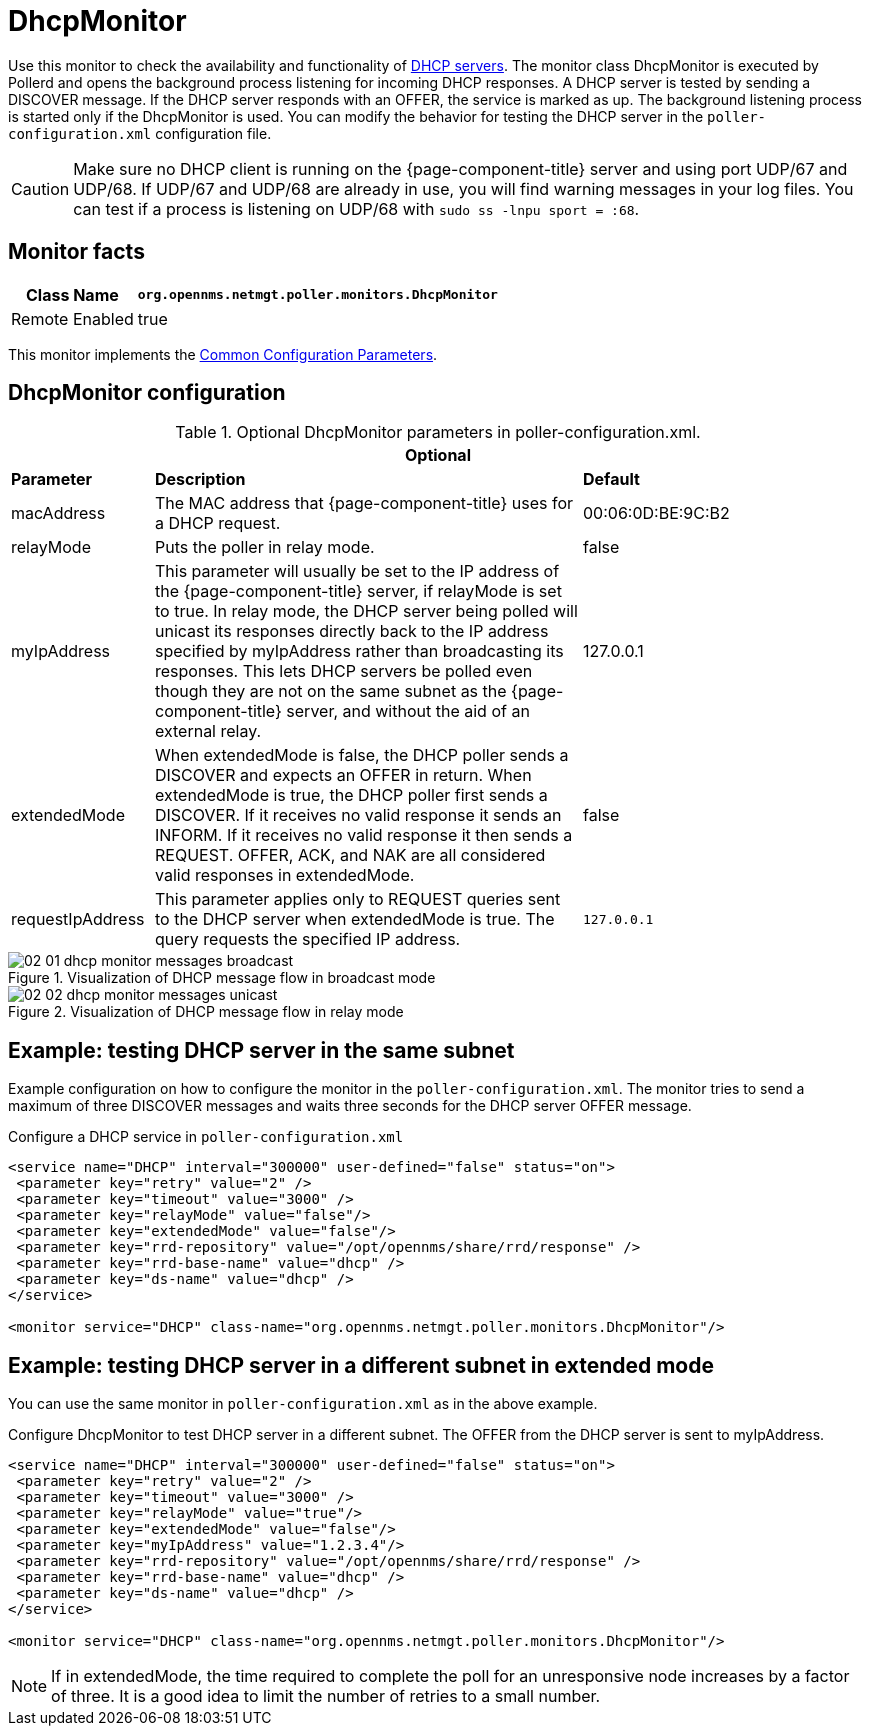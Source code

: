 
= DhcpMonitor

Use this monitor to check the availability and functionality of http://en.wikipedia.org/wiki/Dynamic_Host_Configuration_Protocol[DHCP servers].
The monitor class DhcpMonitor is executed by Pollerd and opens the background process listening for incoming DHCP responses.
A DHCP server is tested by sending a DISCOVER message.
If the DHCP server responds with an OFFER, the service is marked as up.
The background listening process is started only if the DhcpMonitor is used.
You can modify the behavior for testing the DHCP server in the `poller-configuration.xml` configuration file.

CAUTION: Make sure no DHCP client is running on the {page-component-title} server and using port UDP/67 and UDP/68.
         If UDP/67 and UDP/68 are already in use, you will find warning messages in your log files.
         You can test if a process is listening on UDP/68 with `sudo ss -lnpu sport = :68`.

== Monitor facts

[options="header, autowidth"]
|===
| Class Name     | `org.opennms.netmgt.poller.monitors.DhcpMonitor`
| Remote Enabled | true
|===

This monitor implements the <<service-assurance/monitors/introduction.adoc#ga-service-assurance-monitors-common-parameters, Common Configuration Parameters>>.

== DhcpMonitor configuration

.Optional DhcpMonitor parameters in poller-configuration.xml.
[options="header"]
[cols="1,3,2"]
|===
3+|*Optional*
| *Parameter*          | *Description*  | *Default*
| macAddress      | The MAC address that {page-component-title} uses for a DHCP request.                         | 00:06:0D:BE:9C:B2
| relayMode        | Puts the poller in relay mode.                                                             | false
| myIpAddress      | This parameter will usually be set to the IP address of the {page-component-title} server,
                       if relayMode is set to true.
                       In relay mode, the DHCP server being polled will unicast its responses directly
                       back to the IP address specified by myIpAddress rather than broadcasting its
                       responses. This lets DHCP servers be polled even though they are not on the
                       same subnet as the {page-component-title} server, and without the aid of an external relay.  | 127.0.0.1
| extendedMode     | When extendedMode is false, the DHCP poller sends a DISCOVER and expects an
                       OFFER in return. When extendedMode is true, the DHCP poller first sends a
                       DISCOVER. If it receives no valid response it sends an INFORM. If it receives no valid
                       response it then sends a REQUEST. OFFER, ACK, and NAK are all
                       considered valid responses in extendedMode.                                                  | false
| requestIpAddress | This parameter applies only to REQUEST queries sent to the DHCP server when
                       extendedMode is true. The query requests the specified IP address.  | `127.0.0.1`

|===

.Visualization of DHCP message flow in broadcast mode
image::service-assurance/monitors/02_01_dhcp-monitor-messages-broadcast.png[]

.Visualization of DHCP message flow in relay mode
image::service-assurance/monitors/02_02_dhcp-monitor-messages-unicast.png[]

== Example: testing DHCP server in the same subnet

Example configuration on how to configure the monitor in the `poller-configuration.xml`.
The monitor tries to send a maximum of three DISCOVER messages and waits three seconds for the DHCP server OFFER message.

.Configure a DHCP service in `poller-configuration.xml`
[source, xml]
----
<service name="DHCP" interval="300000" user-defined="false" status="on">
 <parameter key="retry" value="2" />
 <parameter key="timeout" value="3000" />
 <parameter key="relayMode" value="false"/>
 <parameter key="extendedMode" value="false"/>
 <parameter key="rrd-repository" value="/opt/opennms/share/rrd/response" />
 <parameter key="rrd-base-name" value="dhcp" />
 <parameter key="ds-name" value="dhcp" />
</service>

<monitor service="DHCP" class-name="org.opennms.netmgt.poller.monitors.DhcpMonitor"/>
----

== Example: testing DHCP server in a different subnet in extended mode

You can use the same monitor in `poller-configuration.xml` as in the above example.

.Configure DhcpMonitor to test DHCP server in a different subnet. The OFFER from the DHCP server is sent to myIpAddress.
[source, xml]
----
<service name="DHCP" interval="300000" user-defined="false" status="on">
 <parameter key="retry" value="2" />
 <parameter key="timeout" value="3000" />
 <parameter key="relayMode" value="true"/>
 <parameter key="extendedMode" value="false"/>
 <parameter key="myIpAddress" value="1.2.3.4"/>
 <parameter key="rrd-repository" value="/opt/opennms/share/rrd/response" />
 <parameter key="rrd-base-name" value="dhcp" />
 <parameter key="ds-name" value="dhcp" />
</service>

<monitor service="DHCP" class-name="org.opennms.netmgt.poller.monitors.DhcpMonitor"/>
----

NOTE: If in extendedMode, the time required to complete the poll for an unresponsive node increases by a factor of three.
      It is a good idea to limit the number of retries to a small number.
